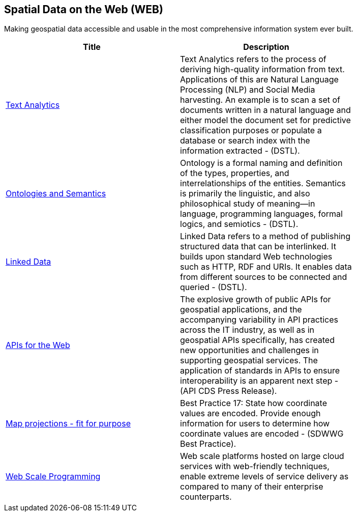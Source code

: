 //////
comment
//////

<<<

== Spatial Data on the Web (WEB)

Making geospatial data accessible and usable in the most comprehensive information system ever built.

<<<

[width="80%", options="header"]
|=======================
|Title      |Description

|link:OtherTrends/TextAnalytics.adoc[Text Analytics]
|Text Analytics refers to the process of deriving high-quality information from text. Applications of this are Natural Language Processing (NLP) and Social Media harvesting. An example is to scan a set of documents written in a natural language and either model the document set for predictive classification purposes or populate a database or search index with the information extracted - (DSTL).

|link:OtherTrends/OntologiesAndSemantics.adoc[Ontologies and Semantics]
|Ontology is a formal naming and definition of the types, properties, and interrelationships of the entities.  Semantics is primarily the linguistic, and also philosophical study of meaning—in language, programming languages, formal logics, and semiotics - (DSTL).

|link:RipeTrends/LinkedData.adoc[Linked Data]
|Linked Data refers to a method of publishing structured data that can be interlinked. It builds upon standard Web technologies such as HTTP, RDF and URIs. It enables data from different sources to be connected and queried -  (DSTL).

|link:RipeTrends/APIs4.adoc[APIs for the Web]
|The explosive growth of public APIs for geospatial applications, and the accompanying variability in API practices across the IT industry, as well as in geospatial APIs specifically, has created new opportunities and challenges in supporting geospatial services. The application of standards in APIs to ensure interoperability is an apparent next step - (API CDS Press Release).

|link:OtherTrends/MapProjectionsFitForPurpose.adoc[Map projections - fit for purpose]
|Best Practice 17: State how coordinate values are encoded. Provide enough information for users to determine how coordinate values are encoded -  (SDWWG Best Practice).

|link:OtherTrends/WebTrends.adoc[Web Scale Programming]
|Web scale platforms hosted on large cloud services with web-friendly techniques, enable extreme levels of service delivery as compared to many of their enterprise counterparts.

|=======================
